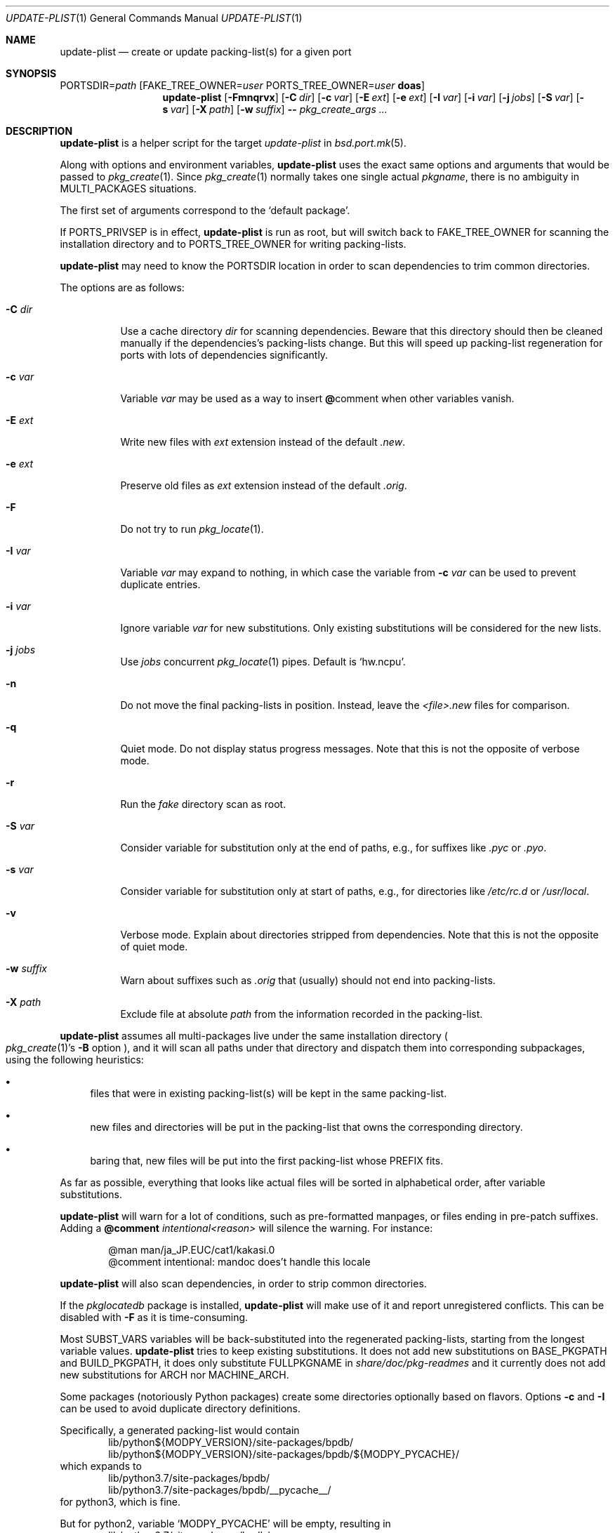 .\"	$OpenBSD: update-plist.1,v 1.4 2019/05/18 23:38:39 espie Exp $
.\"
.\" Copyright (c) 2018 Marc Espie <espie@openbsd.org>
.\"
.\" Permission to use, copy, modify, and distribute this software for any
.\" purpose with or without fee is hereby granted, provided that the above
.\" copyright notice and this permission notice appear in all copies.
.\"
.\" THE SOFTWARE IS PROVIDED "AS IS" AND THE AUTHOR DISCLAIMS ALL WARRANTIES
.\" WITH REGARD TO THIS SOFTWARE INCLUDING ALL IMPLIED WARRANTIES OF
.\" MERCHANTABILITY AND FITNESS. IN NO EVENT SHALL THE AUTHOR BE LIABLE FOR
.\" ANY SPECIAL, DIRECT, INDIRECT, OR CONSEQUENTIAL DAMAGES OR ANY DAMAGES
.\" WHATSOEVER RESULTING FROM LOSS OF USE, DATA OR PROFITS, WHETHER IN AN
.\" ACTION OF CONTRACT, NEGLIGENCE OR OTHER TORTIOUS ACTION, ARISING OUT OF
.\" OR IN CONNECTION WITH THE USE OR PERFORMANCE OF THIS SOFTWARE.
.\"
.Dd $Mdocdate: May 18 2019 $
.Dt UPDATE-PLIST 1
.Os
.Sh NAME
.Nm update-plist
.Nd create or update packing-list(s) for a given port
.Sh SYNOPSIS
.Ev PORTSDIR Ns = Ns Ar path
.Op Ev FAKE_TREE_OWNER Ns = Ns Ar user Ev PORTS_TREE_OWNER Ns = Ns Ar user Nm doas
.Nm
.Op Fl Fmnqrvx
.Op Fl C Ar dir
.Op Fl c Ar var
.Op Fl E Ar ext
.Op Fl e Ar ext
.Op Fl I Ar var
.Op Fl i Ar var
.Op Fl j Ar jobs
.Op Fl S Ar var
.Op Fl s Ar var
.Op Fl X Ar path
.Op Fl w Ar suffix
.Fl -
.Ar pkg_create_args ...
.Sh DESCRIPTION
.Nm
is a helper script for the target
.Ar update-plist
in
.Xr bsd.port.mk 5 .
.Pp
Along with options and environment variables,
.Nm
uses the exact same options and arguments that would be passed to
.Xr pkg_create 1 .
Since
.Xr pkg_create 1
normally takes one single actual
.Ar pkgname ,
there is no ambiguity in
.Ev MULTI_PACKAGES
situations.
.Pp
The first set of arguments correspond to the
.Sq default package .
.Pp
If
.Ev PORTS_PRIVSEP
is in effect,
.Nm
is run as root, but will switch back to
.Ev FAKE_TREE_OWNER
for scanning the installation directory and to
.Ev PORTS_TREE_OWNER
for writing packing-lists.
.Pp
.Nm
may need to know the
.Ev PORTSDIR
location in order to scan dependencies to trim common directories.
.Pp
The options are as follows:
.Bl -tag -width Ds
.It Fl C Ar dir
Use a cache directory
.Ar dir
for scanning dependencies.
Beware that this directory should then be cleaned manually if the
dependencies's packing-lists change.
But this will speed up packing-list regeneration for ports with
lots of dependencies significantly.
.It Fl c Ar var
Variable
.Ar var
may be used as a way to insert
.Cm @ Ns comment
when other variables vanish.
.It Fl E Ar ext
Write new files with
.Ar ext
extension instead of the default
.Pa .new .
.It Fl e Ar ext
Preserve old files as
.Ar ext
extension instead of the default
.Pa .orig .
.It Fl F
Do not try to run
.Xr pkg_locate 1 .
.It Fl I Ar var
Variable
.Ar var
may expand to nothing, in which case the variable from
.Fl c Ar var
can be used to prevent duplicate entries.
.It Fl i Ar var
Ignore variable
.Ar var
for new substitutions.
Only existing substitutions will be considered for the new lists.
.It Fl j Ar jobs
Use
.Ar jobs
concurrent
.Xr pkg_locate 1
pipes.
Default is
.Sq hw.ncpu .
.It Fl n
Do not move the final packing-lists in position.
Instead, leave the
.Pa <file>.new
files for comparison.
.It Fl q
Quiet mode.
Do not display status progress messages.
Note that this is not the opposite of verbose mode.
.It Fl r
Run the
.Pa fake
directory scan as root.
.It Fl S Ar var
Consider variable for substitution only at the end of paths,
e.g., for suffixes like
.Pa .pyc
or
.Pa .pyo .
.It Fl s Ar var
Consider variable for substitution only at start of paths,
e.g., for directories like
.Pa /etc/rc.d
or
.Pa /usr/local .
.It Fl v
Verbose mode.
Explain about directories stripped from dependencies.
Note that this is not the opposite of quiet mode.
.It Fl w Ar suffix
Warn about suffixes such as
.Ar .orig
that (usually) should not end into packing-lists.
.It Fl X Ar path
Exclude file at absolute
.Ar path
from the information recorded in the packing-list.
.El
.Pp
.Nm
assumes all multi-packages live under the same installation directory
.Po
.Xr pkg_create 1 Ns 's
.Fl B
option
.Pc ,
and it will scan all paths under that directory and dispatch
them into corresponding subpackages, using the following heuristics:
.Bl -bullet
.It
files that were in existing packing-list(s) will be kept in the same
packing-list.
.It
new files and directories will be put in the packing-list that owns
the corresponding directory.
.It
baring that, new files will be put into the first packing-list whose PREFIX
fits.
.El
.Pp
As far as possible, everything that looks like actual files will be sorted
in alphabetical order, after variable substitutions.
.Pp
.Nm
will warn for a lot of conditions, such as pre-formatted manpages, or files
ending in pre-patch suffixes.
Adding a
.Cm @comment Ar intentional<reason>
will silence the warning.
For instance:
.Bd -literal -offset indent
@man man/ja_JP.EUC/cat1/kakasi.0
@comment intentional: mandoc does't handle this locale
.Ed
.Pp
.Nm
will also scan dependencies, in order to strip common directories.
.Pp
If the
.Ar pkglocatedb
package is installed,
.Nm
will make use of it and report unregistered conflicts.
This can be disabled with
.Fl F
as it is time-consuming.
.Pp
Most
.Ev SUBST_VARS
variables will be back-substituted into the regenerated packing-lists,
starting from the longest variable values.
.Nm
tries to keep existing substitutions.
It does not add new substitutions on
.Ev BASE_PKGPATH
and
.Ev BUILD_PKGPATH ,
it does only substitute
.Ev FULLPKGNAME
in
.Pa share/doc/pkg-readmes
and it currently does not add new substitutions for
.Ev ARCH
nor
.Ev MACHINE_ARCH .
.Pp
Some packages (notoriously Python packages) create some directories optionally
based on flavors.
Options
.Fl c
and
.Fl I
can be used to avoid duplicate directory definitions.
.Pp
Specifically, a generated packing-list would contain
.Bd -literal -offset indent -compact
lib/python${MODPY_VERSION}/site-packages/bpdb/
lib/python${MODPY_VERSION}/site-packages/bpdb/${MODPY_PYCACHE}/
.Ed
which expands to
.Bd -literal -offset indent -compact
lib/python3.7/site-packages/bpdb/
lib/python3.7/site-packages/bpdb/__pycache__/
.Ed
for python3, which is fine.
.Pp
But for python2, variable
.Sq MODPY_PYCACHE
will be empty, resulting in
.Bd -literal -offset indent -compact
lib/python2.7/site-packages/bpdb/
lib/python2.7/site-packages/bpdb/
.Ed
thus a duplicate directory,
.Xr pkg_create 1
won't be happy.
.Pp
Using
.Ev UPDATE_PLIST_ARGS = Fl c Ar MODPY_COMMENT Fl I Ar MODPY_PYCACHE
will result in injecting
.Sq ${MODPY_COMMENT}
whereever
.Nm
finds a duplicate directory by replacing
.Sq ${MODPY_PYCACHE}
with nothing.
.Pp
This yields
.Bd -literal -offset indent -compact
lib/python${MODPY_VERSION}/site-packages/bpdb/
${MODPY_COMMENT}lib/python${MODPY_VERSION}/site-packages/bpdb/MODPY_PYCACHE}/
.Ed
and for python2 this expands to
.Bd -literal -offset indent -compact
lib/python2.7/site-packages/bpdb/
@comment lib/python2.7/site-packages/bpdb/
.Ed
which is exactly what we want.
.Pp
Specific items such as shared libraries or binaries will gain annotations
and special handling, for instance
.Ev LIBlibname_VERSION .
.Pp
Existing packing-lists are scanned for non-file entries, such as
.Cm newuser ,
.Cm mode ,
or
.Cm exec
markers.
Those will be inserted into the updated packing-lists at the most likely
position.
.Pp
.Nm
will first write files as
.Pa <file>.new ,
then it will display which files are new and which files have changed.
If old packing-lists already exist, it will move old packing lists into
.Pa <file>.orig
unless these already exist, then move the new files into position.
.Sh SEE ALSO
.Xr pkg_add 1 ,
.Xr pkg_create 1 ,
.Xr bsd.port.mk 5
.Sh BUGS AND LIMITATIONS
.Nm
might be the most complicated piece of the ports infrastructure.
There will always be cases that require manual intervention.
.
Since
.Ar fake
is now run as non-root,
.Nm
can't figure out users and groups for new files, so these should be
considered carefully.
